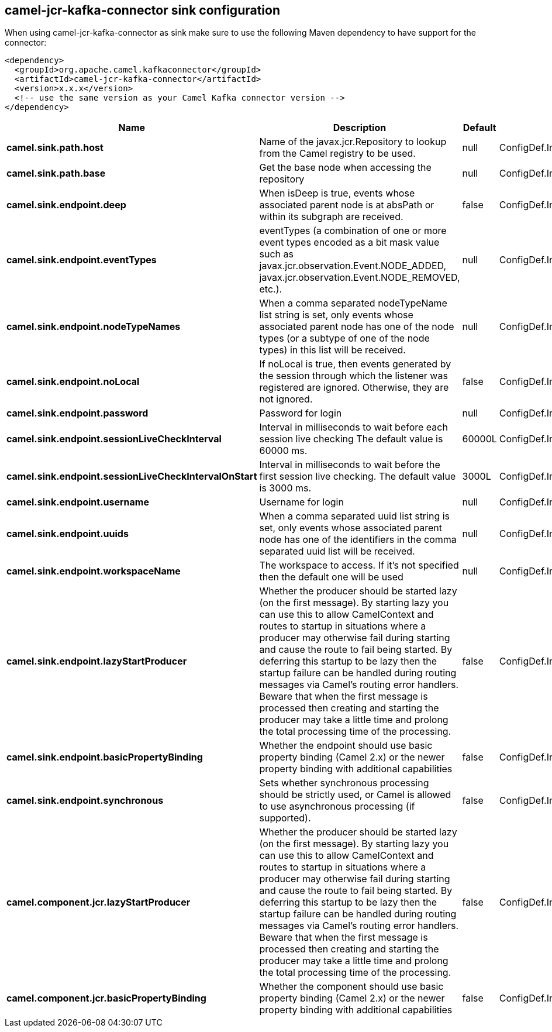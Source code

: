 // kafka-connector options: START
== camel-jcr-kafka-connector sink configuration

When using camel-jcr-kafka-connector as sink make sure to use the following Maven dependency to have support for the connector:

[source,xml]
----
<dependency>
  <groupId>org.apache.camel.kafkaconnector</groupId>
  <artifactId>camel-jcr-kafka-connector</artifactId>
  <version>x.x.x</version>
  <!-- use the same version as your Camel Kafka connector version -->
</dependency>
----


[width="100%",cols="2,5,^1,2",options="header"]
|===
| Name | Description | Default | Priority
| *camel.sink.path.host* | Name of the javax.jcr.Repository to lookup from the Camel registry to be used. | null | ConfigDef.Importance.HIGH
| *camel.sink.path.base* | Get the base node when accessing the repository | null | ConfigDef.Importance.MEDIUM
| *camel.sink.endpoint.deep* | When isDeep is true, events whose associated parent node is at absPath or within its subgraph are received. | false | ConfigDef.Importance.MEDIUM
| *camel.sink.endpoint.eventTypes* | eventTypes (a combination of one or more event types encoded as a bit mask value such as javax.jcr.observation.Event.NODE_ADDED, javax.jcr.observation.Event.NODE_REMOVED, etc.). | null | ConfigDef.Importance.MEDIUM
| *camel.sink.endpoint.nodeTypeNames* | When a comma separated nodeTypeName list string is set, only events whose associated parent node has one of the node types (or a subtype of one of the node types) in this list will be received. | null | ConfigDef.Importance.MEDIUM
| *camel.sink.endpoint.noLocal* | If noLocal is true, then events generated by the session through which the listener was registered are ignored. Otherwise, they are not ignored. | false | ConfigDef.Importance.MEDIUM
| *camel.sink.endpoint.password* | Password for login | null | ConfigDef.Importance.MEDIUM
| *camel.sink.endpoint.sessionLiveCheckInterval* | Interval in milliseconds to wait before each session live checking The default value is 60000 ms. | 60000L | ConfigDef.Importance.MEDIUM
| *camel.sink.endpoint.sessionLiveCheckIntervalOnStart* | Interval in milliseconds to wait before the first session live checking. The default value is 3000 ms. | 3000L | ConfigDef.Importance.MEDIUM
| *camel.sink.endpoint.username* | Username for login | null | ConfigDef.Importance.MEDIUM
| *camel.sink.endpoint.uuids* | When a comma separated uuid list string is set, only events whose associated parent node has one of the identifiers in the comma separated uuid list will be received. | null | ConfigDef.Importance.MEDIUM
| *camel.sink.endpoint.workspaceName* | The workspace to access. If it's not specified then the default one will be used | null | ConfigDef.Importance.MEDIUM
| *camel.sink.endpoint.lazyStartProducer* | Whether the producer should be started lazy (on the first message). By starting lazy you can use this to allow CamelContext and routes to startup in situations where a producer may otherwise fail during starting and cause the route to fail being started. By deferring this startup to be lazy then the startup failure can be handled during routing messages via Camel's routing error handlers. Beware that when the first message is processed then creating and starting the producer may take a little time and prolong the total processing time of the processing. | false | ConfigDef.Importance.MEDIUM
| *camel.sink.endpoint.basicPropertyBinding* | Whether the endpoint should use basic property binding (Camel 2.x) or the newer property binding with additional capabilities | false | ConfigDef.Importance.MEDIUM
| *camel.sink.endpoint.synchronous* | Sets whether synchronous processing should be strictly used, or Camel is allowed to use asynchronous processing (if supported). | false | ConfigDef.Importance.MEDIUM
| *camel.component.jcr.lazyStartProducer* | Whether the producer should be started lazy (on the first message). By starting lazy you can use this to allow CamelContext and routes to startup in situations where a producer may otherwise fail during starting and cause the route to fail being started. By deferring this startup to be lazy then the startup failure can be handled during routing messages via Camel's routing error handlers. Beware that when the first message is processed then creating and starting the producer may take a little time and prolong the total processing time of the processing. | false | ConfigDef.Importance.MEDIUM
| *camel.component.jcr.basicPropertyBinding* | Whether the component should use basic property binding (Camel 2.x) or the newer property binding with additional capabilities | false | ConfigDef.Importance.MEDIUM
|===


// kafka-connector options: END

